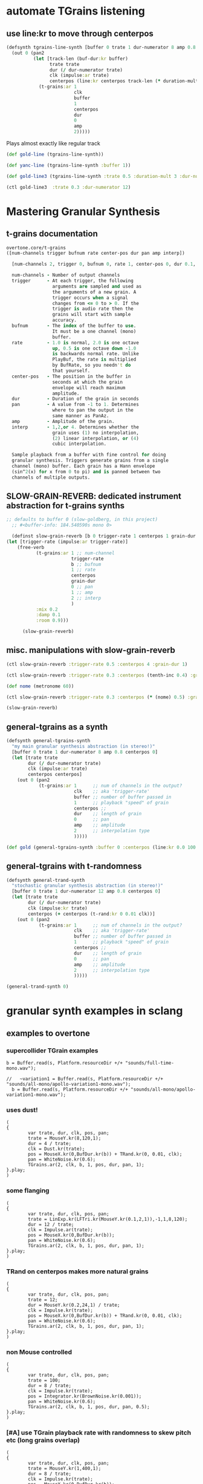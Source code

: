 * automate TGrains listening
** use line:kr to move through centerpos
:PROPERTIES:
:ID:       326223F4-AA19-4058-A07C-3E5F5DB9AFF5
:END:

#+BEGIN_SRC clojure :results silent
  (defsynth tgrains-line-synth [buffer 0 trate 1 dur-numerator 8 amp 0.8 centerpos 0 duration-mult 2]
    (out 0 (pan2 
            (let [track-len (buf-dur:kr buffer)
                  trate trate
                  dur (/ dur-numerator trate)
                  clk (impulse:ar trate)
                  centerpos (line:kr centerpos track-len (* duration-mult track-len))  ]
              (t-grains:ar 1
                           clk
                           buffer
                           1
                           centerpos
                           dur
                           0
                           amp
                           2)))))
#+END_SRC

Plays almost exactly like regular track
#+BEGIN_SRC clojure :results silent
(def gold-line (tgrains-line-synth))
#+END_SRC

#+BEGIN_SRC clojure :results silent
(def yanc-line (tgrains-line-synth :buffer 1))
#+END_SRC

#+BEGIN_SRC clojure :results silent
(def gold-line3 (tgrains-line-synth :trate 0.5 :duration-mult 3 :dur-numerator 8))
#+END_SRC

#+BEGIN_SRC clojure
(ctl gold-line3  :trate 0.3 :dur-numerator 12)
#+END_SRC

#+RESULTS:
: #<synth-node[live]: user/tgrains-line-synth 685>

* Mastering Granular Synthesis
** t-grains documentation
#+BEGIN_SRC clojure 
overtone.core/t-grains
([num-channels trigger bufnum rate center-pos dur pan amp interp])
  
  [num-channels 2, trigger 0, bufnum 0, rate 1, center-pos 0, dur 0.1, pan 0.0, amp 0.1, interp 4]

  num-channels - Number of output channels 
  trigger      - At each trigger, the following 
                 arguments are sampled and used as 
                 the arguments of a new grain. A 
                 trigger occurs when a signal 
                 changes from <= 0 to > 0. If the 
                 trigger is audio rate then the 
                 grains will start with sample 
                 accuracy. 
  bufnum       - The index of the buffer to use. 
                 It must be a one channel (mono) 
                 buffer. 
  rate         - 1.0 is normal, 2.0 is one octave 
                 up, 0.5 is one octave down -1.0 
                 is backwards normal rate. Unlike 
                 PlayBuf, the rate is multiplied 
                 by BufRate, so you needn't do 
                 that yourself. 
  center-pos   - The position in the buffer in 
                 seconds at which the grain 
                 envelope will reach maximum 
                 amplitude. 
  dur          - Duration of the grain in seconds 
  pan          - A value from -1 to 1. Determines 
                 where to pan the output in the 
                 same manner as PanAz. 
  amp          - Amplitude of the grain. 
  interp       - 1,2,or 4. Determines whether the 
                 grain uses (1) no interpolation, 
                 (2) linear interpolation, or (4) 
                 cubic interpolation. 

  Sample playback from a buffer with fine control for doing 
  granular synthesis. Triggers generate grains from a single 
  channel (mono) buffer. Each grain has a Hann envelope 
  (sin^2(x) for x from 0 to pi) and is panned between two 
  channels of multiple outputs. 
#+END_SRC
** SLOW-GRAIN-REVERB: dedicated instrument abstraction for t-grains synths
:PROPERTIES:
:ID:       F109AE32-4289-4A8B-8637-B68D7B4FA5B6
:END:

#+BEGIN_SRC clojure :results silent
;; defaults to buffer 0 (slow-goldberg, in this project)
  ;; #<buffer-info: 184.540590s mono 0>

  (definst slow-grain-reverb [b 0 trigger-rate 1 centerpos 1 grain-dur 0.5] 
(let [trigger-rate (impulse:ar trigger-rate)]
    (free-verb
           (t-grains:ar 1 ;; num-channel
                        trigger-rate
                        b ;; bufnum
                        1 ;; rate
                        centerpos
                        grain-dur
                        0 ;; pan
                        1 ;; amp
                        2 ;; interp
                        )
           :mix 0.2
           :damp 0.1
           :room 0.9)))

      (slow-grain-reverb)

#+END_SRC
** misc. manipulations with slow-grain-reverb
#+BEGIN_SRC clojure
(ctl slow-grain-reverb :trigger-rate 0.5 :centerpos 4 :grain-dur 1)
#+END_SRC

#+RESULTS:
: #overtone.studio.inst.Inst{:name "slow-grain-reverb", :params ({:name "b", :default 0.0, :rate :kr, :value #atom[0.0 0x67ef0a06]} {:name "trigger-rate", :default 1.0, :rate :kr, :value #atom[1.0 0x38a4d81d]} {:name "centerpos", :default 1.0, :rate :kr, :value #atom[1.0 0x60e21590]} {:name "grain-dur", :default 0.5, :rate :kr, :value #atom[0.5 0x1702c902]}), :args ("b" "trigger-rate" "centerpos" "grain-dur"), :sdef {:name "user/slow-grain-reverb", :constants [0.0 2.0 1.0 17.0 0.9 0.2 0.1], :params (0.0 1.0 1.0 0.5), :pnames ({:name "b", :index 0} {:name "trigger-rate", :index 1} {:name "centerpos", :index 2} {:name "grain-dur", :index 3}), :ugens ({:args nil, :special 0, :name "Control", :rate 1, :inputs (), :rate-name :kr, :n-outputs 4, :id 306, :outputs ({:rate 1} {:rate 1} {:rate 1} {:rate 1}), :n-inputs 0} #<sc-ugen: impulse:ar [1]> #<sc-ugen: t-grains:ar [5]> #<sc-ugen: free-verb:ar [6]> #<sc-ugen: out:ar [7]>)}, :group #<synth-group[live]: Inst slow-grain-reverb Container 40>, :instance-group #<synth-group[live]: Inst slow-grain-reverb 41>, :fx-group #<synth-group[live]: Inst slow-grain-reverb FX 42>, :mixer #<synth-node[live]: overtone.stu547/mono-inst-mixer 43>, :bus #<audio-bus: No Name, mono, id 17>, :fx-chain [], :volume #atom[1.0 0x16d81be7], :pan #atom[0.0 0x6666c239], :n-chans 1}

#+BEGIN_SRC clojure :results silent
(ctl slow-grain-reverb :trigger-rate 0.3 :centerpos (tenth-inc 0.4) :grain-dur 2)
#+END_SRC

#+BEGIN_SRC clojure :results silent
(def nome (metronome 60))
#+END_SRC

#+BEGIN_SRC clojure :results silent
(ctl slow-grain-reverb :trigger-rate 0.3 :centerpos (* (nome) 0.5) :grain-dur 2)
#+END_SRC


#+BEGIN_SRC clojure :results silent
(slow-grain-reverb)
#+END_SRC
** general-tgrains as a synth
#+BEGIN_SRC clojure
  (defsynth general-tgrains-synth
    "my main granular synthesis abstraction (in stereo!)"
    [buffer 0 trate 1 dur-numerator 8 amp 0.8 centerpos 0]
    (let [trate trate
          dur (/ dur-numerator trate)
          clk (impulse:ar trate)
          centerpos centerpos]
      (out 0 (pan2 
              (t-grains:ar 1      ;; num of channels in the output?
                           clk    ;; aka 'trigger-rate'
                           buffer ;; number of buffer passed in
                           1      ;; playback "speed" of grain
                           centerpos ;;
                           dur    ;; length of grain
                           0      ;; pan
                           amp    ;; amplitude
                           2      ;; interpolation type
                           )))))
#+END_SRC

#+RESULTS:
: #<synth: general-tgrains-synth>

#+BEGIN_SRC clojure
(def gold (general-tgrains-synth :buffer 0 :centerpos (line:kr 0.0 100 30)))
#+END_SRC

** general-tgrains with t-randomness
#+BEGIN_SRC clojure
  (defsynth general-trand-synth
    "stochastic granular synthesis abstraction (in stereo!)"
    [buffer 0 trate 1 dur-numerator 12 amp 0.8 centerpos 0]
    (let [trate trate
          dur (/ dur-numerator trate)
          clk (impulse:kr trate)
          centerpos (+ centerpos (t-rand:kr 0 0.01 clk))]
      (out 0 (pan2 
              (t-grains:ar 1      ;; num of channels in the output?
                           clk    ;; aka 'trigger-rate'
                           buffer ;; number of buffer passed in
                           1      ;; playback "speed" of grain
                           centerpos ;;
                           dur    ;; length of grain
                           0      ;; pan
                           amp    ;; amplitude
                           2      ;; interpolation type
                           )))))
#+END_SRC

#+RESULTS:
: #<synth: general-trand-synth>

#+BEGIN_SRC clojure
(general-trand-synth 0)
#+END_SRC

#+RESULTS:
: #<synth-node[loading]: user/general-trand-synth 98>

* granular synth examples in sclang
** examples to overtone
*** supercollider TGrain examples
#+END_SRC

#+BEGIN_SRC sclang 
  b = Buffer.read(s, Platform.resourceDir +/+ "sounds/full-time-mono.wav");
#+END_SRC

#+BEGIN_SRC sclang 
  //   ~variation1 = Buffer.read(s, Platform.resourceDir +/+ "sounds/all-mono/apollo-variation1-mono.wav");
    b = Buffer.read(s, Platform.resourceDir +/+ "sounds/all-mono/apollo-variation1-mono.wav");
#+END_SRC
#+COMMENT change /clk/=Dust, dur= 4 / trate
*** uses dust!
#+BEGIN_SRC sclang :tangle "~/Documents/working-directory/apollosc.sc"
  (
  {
          var trate, dur, clk, pos, pan;
          trate = MouseY.kr(8,120,1);
          dur = 4 / trate;
          clk = Dust.kr(trate);
          pos = MouseX.kr(0,BufDur.kr(b)) + TRand.kr(0, 0.01, clk);
          pan = WhiteNoise.kr(0.6);
          TGrains.ar(2, clk, b, 1, pos, dur, pan, 1);
  }.play;
  )
#+END_SRC
*** some flanging
#+COMMENT change /trate/= depends on MouseY and some Triangle+Lin regularity
#+BEGIN_SRC sclang :tangle "~/Documents/working-directory/apollosc.sc"
  (
  {
          var trate, dur, clk, pos, pan;
          trate = LinExp.kr(LFTri.kr(MouseY.kr(0.1,2,1)),-1,1,8,120);
          dur = 12 / trate;
          clk = Impulse.ar(trate);
          pos = MouseX.kr(0,BufDur.kr(b));
          pan = WhiteNoise.kr(0.6);
          TGrains.ar(2, clk, b, 1, pos, dur, pan, 1);
  }.play;
  )
#+END_SRC
*** TRand on centerpos makes more natural grains
#+COMMENT change /dur/= small sensitive to MouseY
#+BEGIN_SRC sclang :tangle "~/Documents/working-directory/apollosc.sc"
  (
  {
          var trate, dur, clk, pos, pan;
          trate = 12;
          dur = MouseY.kr(0.2,24,1) / trate;
          clk = Impulse.kr(trate);
          pos = MouseX.kr(0,BufDur.kr(b)) + TRand.kr(0, 0.01, clk);
          pan = WhiteNoise.kr(0.6);
          TGrains.ar(2, clk, b, 1, pos, dur, pan, 1);
  }.play;
  )
#+END_SRC
*** non Mouse controlled
#+COMMENT change /pos/= BrownNoise sensitive, jumping around (with Integrator.kr)
#+BEGIN_SRC sclang :tangle "~/Documents/working-directory/apollosc.sc"
  (
  {
          var trate, dur, clk, pos, pan;
          trate = 100;
          dur = 8 / trate;
          clk = Impulse.kr(trate);
          pos = Integrator.kr(BrownNoise.kr(0.001));
          pan = WhiteNoise.kr(0.6);
          TGrains.ar(2, clk, b, 1, pos, dur, pan, 0.5);
  }.play;
  )
#+END_SRC
*** [#A] use TGrain playback rate with randomness to skew pitch etc (long grains overlap)
#+COMMENT change /rate/= dependent on exponential whitenoise
#+BEGIN_SRC sclang :tangle "~/Documents/working-directory/apollosc.sc"
  (
  {
          var trate, dur, clk, pos, pan;
          trate = MouseY.kr(1,400,1);
          dur = 8 / trate;
          clk = Impulse.kr(trate);
          pos = MouseX.kr(0,BufDur.kr(b));
          pan = WhiteNoise.kr(0.8);
          TGrains.ar(2, clk, b, 2 ** WhiteNoise.kr(2), pos, dur, pan, 1);
  }.play;
  )
#+END_SRC
*** change pitch with Playback--shorter single grains
#+COMMENT change /pos/ WhiteNoise, /center pos/=Xmouse sensitive,
# /pan/=White Noise
#+BEGIN_SRC sclang :tangle "~/Documents/working-directory/apollosc.sc"
  (
  {
          var trate, dur;
          trate = MouseY.kr(2,120,1);
          dur = 1.2 / trate;
          TGrains.ar(2, Impulse.ar(trate), b, (1.2 ** WhiteNoise.kr(3).round(1)), MouseX.kr(0,BufDur.kr(b)), dur, WhiteNoise.kr(0.6), 1);
  }.play;
  )
#+END_SRC
** manipulating best of sc Gran examples
#+BEGIN_SRC sclang
(
{
        var trate, dur, clk, pos, pan;
        trate = MouseY.kr(1,400,1);
        dur = 8 / trate;
        clk = Impulse.kr(trate);
        pos = MouseX.kr(0,BufDur.kr(b));
        pan = WhiteNoise.kr(0.8);
        TGrains.ar(2, clk, b, 1, pos, dur, pan, 1);
}.play;
)

#+END_SRC
* top-level vars for use with t-grains
** t-grains arg as plain text
- trigger
- bufnum
- rate
- centerpos
- dur
- pan
- amp
- interp
** local t-grains passed
- trate
- dur
- clk
- pos
- pan<
